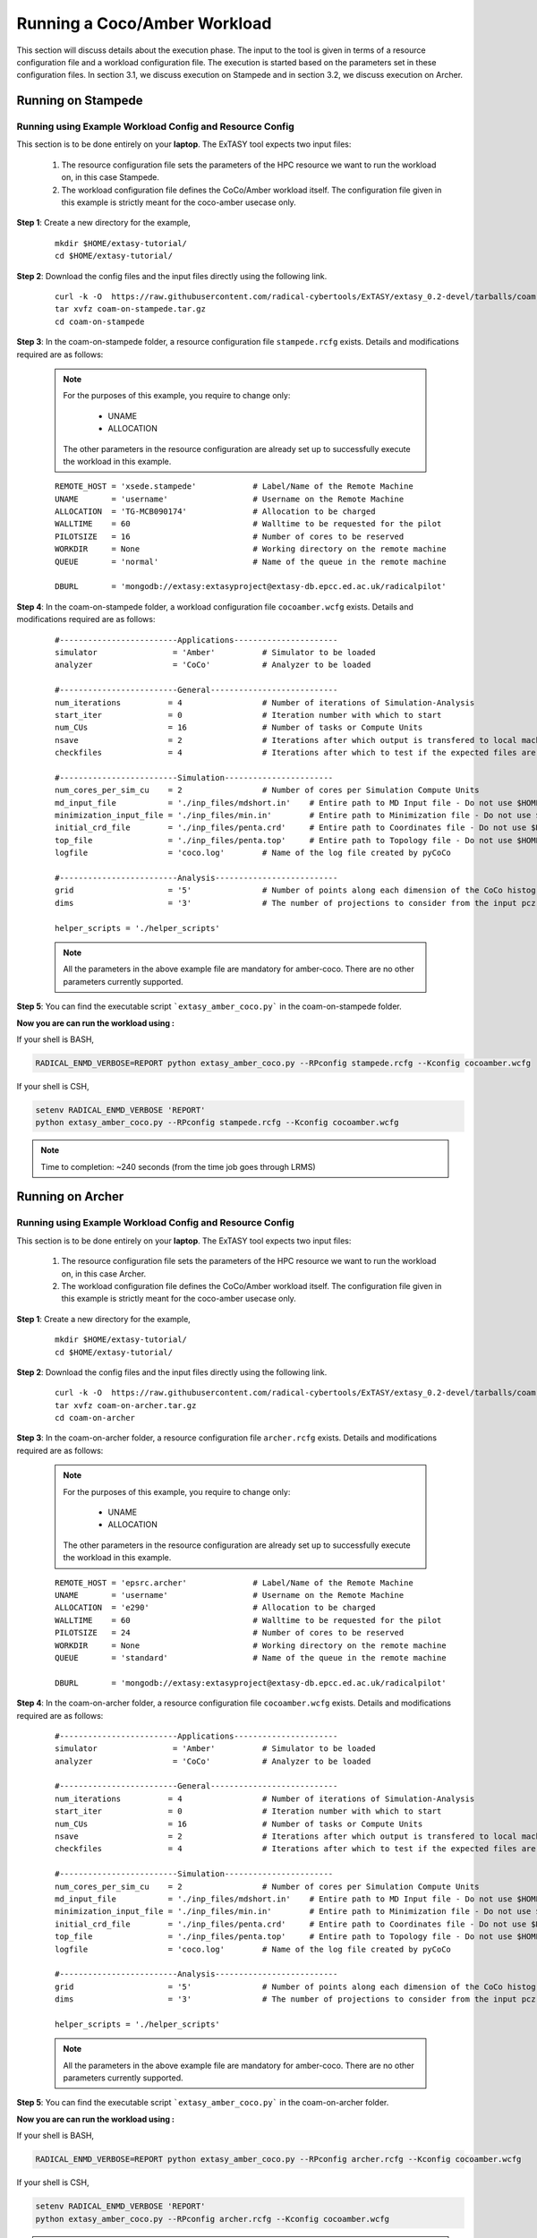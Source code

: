 .. _coam:

*****************************
Running a Coco/Amber Workload
*****************************

This section will discuss details about the execution phase. The input to the tool
is given in terms of a resource configuration file and a workload configuration file.
The execution is started based on the parameters set in these configuration files. In 
section 3.1, we discuss execution on Stampede and in section 3.2, we discuss execution 
on Archer.

Running on Stampede
===================

Running using Example Workload Config and Resource Config
---------------------------------------------------------

This section is to be done entirely on your **laptop**. The ExTASY tool expects two input
files:

    1. The resource configuration file sets the parameters of the HPC resource we want
       to run the workload on, in this case Stampede.

    2. The workload configuration file defines the CoCo/Amber workload itself. The configuration file given in this example is strictly meant for the coco-amber usecase only.


**Step 1**: Create a new directory for the example,

    ::

        mkdir $HOME/extasy-tutorial/
        cd $HOME/extasy-tutorial/


**Step 2**: Download the config files and the input files directly using the following link.

    ::

    	curl -k -O  https://raw.githubusercontent.com/radical-cybertools/ExTASY/extasy_0.2-devel/tarballs/coam-on-stampede.tar.gz
        tar xvfz coam-on-stampede.tar.gz
        cd coam-on-stampede


**Step 3**: In the coam-on-stampede folder, a resource configuration file ``stampede.rcfg`` exists. Details and modifications required are as follows:

    .. note:: 
                For the purposes of this example, you require to change only:

                    * UNAME
                    * ALLOCATION

                The other parameters in the resource configuration are already set up to successfully execute the workload in this example.

    ::

        REMOTE_HOST = 'xsede.stampede'            # Label/Name of the Remote Machine
        UNAME       = 'username'                  # Username on the Remote Machine
        ALLOCATION  = 'TG-MCB090174'              # Allocation to be charged
        WALLTIME    = 60                          # Walltime to be requested for the pilot
        PILOTSIZE   = 16                          # Number of cores to be reserved
        WORKDIR     = None                        # Working directory on the remote machine
        QUEUE       = 'normal'                    # Name of the queue in the remote machine

        DBURL       = 'mongodb://extasy:extasyproject@extasy-db.epcc.ed.ac.uk/radicalpilot'


**Step 4**: In the coam-on-stampede folder, a workload configuration file ``cocoamber.wcfg`` exists. Details and modifications required are as follows:


    ::

        #-------------------------Applications----------------------
        simulator                = 'Amber'          # Simulator to be loaded
        analyzer                 = 'CoCo'           # Analyzer to be loaded

        #-------------------------General---------------------------
        num_iterations          = 4                 # Number of iterations of Simulation-Analysis
        start_iter              = 0                 # Iteration number with which to start
        num_CUs                 = 16                # Number of tasks or Compute Units
        nsave                   = 2                 # Iterations after which output is transfered to local machine
        checkfiles              = 4                 # Iterations after which to test if the expected files are present on remote/ does not download to local

        #-------------------------Simulation-----------------------
        num_cores_per_sim_cu    = 2                 # Number of cores per Simulation Compute Units
        md_input_file           = './inp_files/mdshort.in'    # Entire path to MD Input file - Do not use $HOME or the likes
        minimization_input_file = './inp_files/min.in'        # Entire path to Minimization file - Do not use $HOME or the likes
        initial_crd_file        = './inp_files/penta.crd'     # Entire path to Coordinates file - Do not use $HOME or the likes
        top_file                = './inp_files/penta.top'     # Entire path to Topology file - Do not use $HOME or the likes
        logfile                 = 'coco.log'        # Name of the log file created by pyCoCo

        #-------------------------Analysis--------------------------
        grid                    = '5'               # Number of points along each dimension of the CoCo histogram
        dims                    = '3'               # The number of projections to consider from the input pcz file

        helper_scripts = './helper_scripts'


    .. note::
                
                All the parameters in the above example file are mandatory for amber-coco. There are no other parameters currently supported.

**Step 5**: You can find the executable script ```extasy_amber_coco.py``` in the coam-on-stampede folder.

**Now you are can run the workload using :**

If your shell is BASH,

.. code-block:: bash

        RADICAL_ENMD_VERBOSE=REPORT python extasy_amber_coco.py --RPconfig stampede.rcfg --Kconfig cocoamber.wcfg

If your shell is CSH,

.. code-block:: csh

        setenv RADICAL_ENMD_VERBOSE 'REPORT'
        python extasy_amber_coco.py --RPconfig stampede.rcfg --Kconfig cocoamber.wcfg

.. note::

            Time to completion: ~240 seconds (from the time job goes through LRMS)

Running on Archer
=================

Running using Example Workload Config and Resource Config
---------------------------------------------------------

This section is to be done entirely on your **laptop**. The ExTASY tool expects two input
files:

    1. The resource configuration file sets the parameters of the HPC resource we want
       to run the workload on, in this case Archer.

    2. The workload configuration file defines the CoCo/Amber workload itself. The configuration file given in this example is strictly meant for the coco-amber usecase only.

**Step 1**: Create a new directory for the example,

    ::

        mkdir $HOME/extasy-tutorial/
        cd $HOME/extasy-tutorial/


**Step 2**: Download the config files and the input files directly using the following link.

    ::

    	curl -k -O  https://raw.githubusercontent.com/radical-cybertools/ExTASY/extasy_0.2-devel/tarballs/coam-on-archer.tar.gz
        tar xvfz coam-on-archer.tar.gz
        cd coam-on-archer


**Step 3**: In the coam-on-archer folder, a resource configuration file ``archer.rcfg`` exists. Details and modifications required are as follows:

    .. note:: 
                For the purposes of this example, you require to change only:

                    * UNAME
                    * ALLOCATION

                The other parameters in the resource configuration are already set up to successfully execute the workload in this example.
    
    ::

        REMOTE_HOST = 'epsrc.archer'              # Label/Name of the Remote Machine
        UNAME       = 'username'                  # Username on the Remote Machine
        ALLOCATION  = 'e290'                      # Allocation to be charged
        WALLTIME    = 60                          # Walltime to be requested for the pilot
        PILOTSIZE   = 24                          # Number of cores to be reserved
        WORKDIR     = None                        # Working directory on the remote machine
        QUEUE       = 'standard'                  # Name of the queue in the remote machine

        DBURL       = 'mongodb://extasy:extasyproject@extasy-db.epcc.ed.ac.uk/radicalpilot'


**Step 4**: In the coam-on-archer folder, a resource configuration file ``cocoamber.wcfg`` exists. Details and modifications required are as follows:

    ::

        #-------------------------Applications----------------------
        simulator                = 'Amber'          # Simulator to be loaded
        analyzer                 = 'CoCo'           # Analyzer to be loaded

        #-------------------------General---------------------------
        num_iterations          = 4                 # Number of iterations of Simulation-Analysis
        start_iter              = 0                 # Iteration number with which to start
        num_CUs                 = 16                # Number of tasks or Compute Units
        nsave                   = 2                 # Iterations after which output is transfered to local machine
        checkfiles              = 4                 # Iterations after which to test if the expected files are present on remote/ does not download to local

        #-------------------------Simulation-----------------------
        num_cores_per_sim_cu    = 2                 # Number of cores per Simulation Compute Units
        md_input_file           = './inp_files/mdshort.in'    # Entire path to MD Input file - Do not use $HOME or the likes
        minimization_input_file = './inp_files/min.in'        # Entire path to Minimization file - Do not use $HOME or the likes
        initial_crd_file        = './inp_files/penta.crd'     # Entire path to Coordinates file - Do not use $HOME or the likes
        top_file                = './inp_files/penta.top'     # Entire path to Topology file - Do not use $HOME or the likes
        logfile                 = 'coco.log'        # Name of the log file created by pyCoCo

        #-------------------------Analysis--------------------------
        grid                    = '5'               # Number of points along each dimension of the CoCo histogram
        dims                    = '3'               # The number of projections to consider from the input pcz file

        helper_scripts = './helper_scripts'


    .. note::
                
                All the parameters in the above example file are mandatory for amber-coco. There are no other parameters currently supported.


**Step 5**: You can find the executable script ```extasy_amber_coco.py``` in the coam-on-archer folder.

**Now you are can run the workload using :**

If your shell is BASH,

.. code-block:: bash

        RADICAL_ENMD_VERBOSE=REPORT python extasy_amber_coco.py --RPconfig archer.rcfg --Kconfig cocoamber.wcfg


If your shell is CSH,

.. code-block:: csh

        setenv RADICAL_ENMD_VERBOSE 'REPORT'
        python extasy_amber_coco.py --RPconfig archer.rcfg --Kconfig cocoamber.wcfg


.. note::

            Time to completion: ~240 seconds (from the time job goes through LRMS)


Running on localhost
====================

The above two sections describes execution on XSEDE.Stampede and EPSRC.Archer, assuming you have access to these machines. This section describes the changes required to the EXISTING scripts in order to get CoCo-Amber running on your local machines (label to be used = ``local.localhost`` as in the generic examples).

**Step 1**: You might have already guessed the first step. You need to create a SingleClusterEnvironment object targetting the localhost machine. You can either directly make changes to the ``extasy_amber_coco.py`` script or create a separate resource configuration file and provide it as an argument.

**Step 2**: The MD tools require some tool specific environment variables to be setup (AMBERHOME, PYTHONPATH, GCC, GROMACS_DIR, etc). Along with this, you would require to set the PATH environment variable to point to the binary file (if any) of the MD tool. Once you determine all the environment variables to be setup, set them on the terminal and test it by executing the MD command (possibly for a sample case). For example, if you have amber installed in $HOME as $HOME/amber14. You probably have to setup AMBERHOME to $HOME/amber14 and append $HOME/amber14/bin to PATH. Please check official documentation of the MD tool.

**Step 3**: There are three options to proceed.

    * Once you tested the environment setup, next you need to add it to the particular kernel definition. You need to, first, locate the particular file to be modified. All the files related to EnsembleMD are located within the virtualenv (say "myenv"). Go into the following path: ``myenv/lib/python-2.7/site-packages/radical/ensemblemd/kernel_plugins/md``. This path contains all the kernels used for the MD examples. You can open the amber.py file and add an entry for local.localhost (in ``"machine_configs"``) as follows:

    .. parsed-literal::

        ..
        ..
        "machine_configs":
        {

            ..
            ..

            "local.localhost":
            {
                "pre_exec"    : ["export AMBERHOME=$HOME/amber14", "export PATH=$HOME/amber14/bin:$PATH"],
                "executable"  : ["sander"],
                "uses_mpi"    : False       # Could be True or False
            },

            ..
            ..

        }
        ..
        ..

    This would have to be repeated for all the kernels.

    * Another option is to perform the same above steps. But leave the ``"pre_exec"`` value as an empty list and set all the environment variables in your bashrc (``$HOME/.bashrc``). Remember that you would still need to set the executable as above.

    * The third option is to create your own kernel plugin as part of your user script. These avoids the entire procedure of locating the existing kernel plugin files. This would also get you comfortable in using kernels other than the ones currently available as part of the package. Creating your own kernel plugins are discussed `here <develop.html>`_


Understanding the Output of the Examples
========================================

In the local machine, a "backup" folder is created and at the end of every checkpoint intervel (=nsave) an "iter*" folder is created which contains the necessary files to start the next iteration.


For example, in the case of CoCo-Amber on stampede, for 4 iterations with nsave=2:

::

    coam-on-stampede$ ls
    backup/  cocoamber.wcfg  mdshort.in  min.in  penta.crd  penta.top  stampede.rcfg

    coam-on-stampede/backup$ ls
    iter1/  iter3/



The "iter*" folder will not contain any of the initial files such as the topology file, minimization file, etc since they already exist on the local machine. In coco-amber, the "iter*" folder contains the NetCDF files required to start the next iteration and a logfile of the CoCo stage of the current iteration.


::

    coam-on-stampede/backup/iter1$ ls
    1_coco.log    md_0_11.ncdf  md_0_14.ncdf  md_0_2.ncdf  md_0_5.ncdf  md_0_8.ncdf  md_1_10.ncdf  md_1_13.ncdf  md_1_1.ncdf  md_1_4.ncdf  md_1_7.ncdf
    md_0_0.ncdf   md_0_12.ncdf  md_0_15.ncdf  md_0_3.ncdf  md_0_6.ncdf  md_0_9.ncdf  md_1_11.ncdf  md_1_14.ncdf  md_1_2.ncdf  md_1_5.ncdf  md_1_8.ncdf
    md_0_10.ncdf  md_0_13.ncdf  md_0_1.ncdf   md_0_4.ncdf  md_0_7.ncdf  md_1_0.ncdf  md_1_12.ncdf  md_1_15.ncdf  md_1_3.ncdf  md_1_6.ncdf  md_1_9.ncdf


It is important to note that since, in coco-amber, all the NetCDF files of previous and current iterations are transferred at each checkpoint, it might be useful to have longer checkpoint intervals. Since smaller intervals would lead to heavy data transfer of redundant data.


On the remote machine, inside the pilot-* folder you can find a folder called "staging_area". This location is used to exchange/link/move intermediate data. The shared data is kept in "staging_area/" and the iteration specific inputs/outputs can be found in their specific folders (="staging_area/iter*").

::

    $ cd staging_area/
    $ ls
    iter0/  iter1/  iter2/  iter3/  mdshort.in  min.in  penta.crd  penta.top  postexec.py

